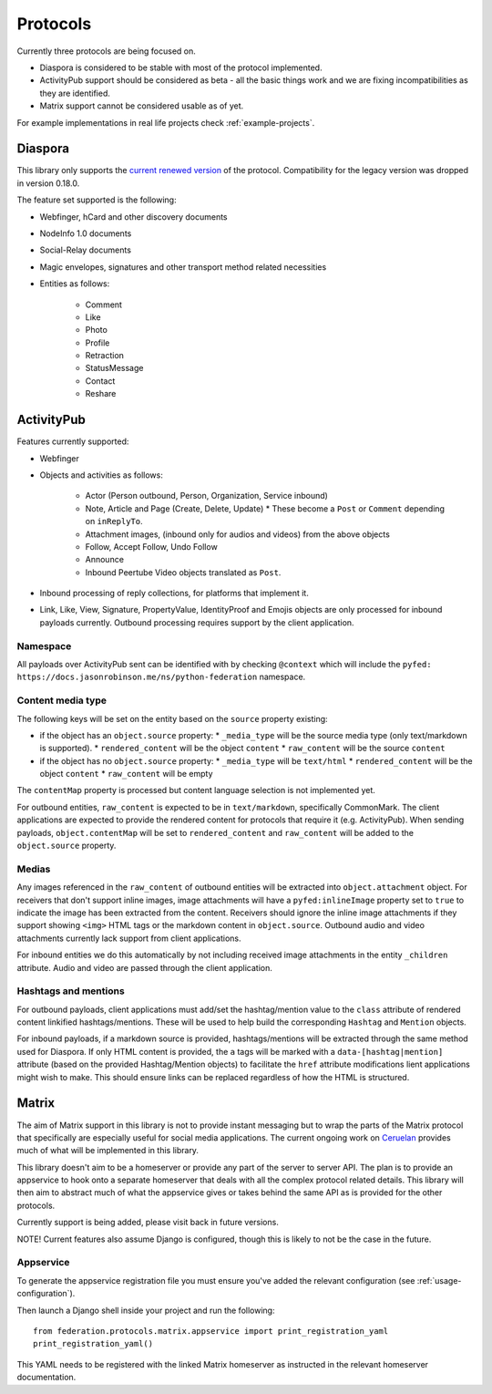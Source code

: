 Protocols
=========

Currently three protocols are being focused on.

* Diaspora is considered to be stable with most of the protocol implemented.
* ActivityPub support should be considered as beta - all the basic
  things work and we are fixing incompatibilities as they are identified.
* Matrix support cannot be considered usable as of yet.

For example implementations in real life projects check :ref:`example-projects`.

.. _diaspora:

Diaspora
--------

This library only supports the `current renewed version <http://diaspora.github.io/diaspora_federation/>`_ of the protocol. Compatibility for the legacy version was dropped in version 0.18.0.

The feature set supported is the following:

* Webfinger, hCard and other discovery documents
* NodeInfo 1.0 documents
* Social-Relay documents
* Magic envelopes, signatures and other transport method related necessities
* Entities as follows:

   * Comment
   * Like
   * Photo
   * Profile
   * Retraction
   * StatusMessage
   * Contact
   * Reshare

.. _activitypub:

ActivityPub
-----------

Features currently supported:

* Webfinger
* Objects and activities as follows:

   * Actor (Person outbound, Person, Organization, Service inbound)
   * Note, Article and Page (Create, Delete, Update)
     * These become a ``Post`` or ``Comment`` depending on ``inReplyTo``.
   * Attachment images, (inbound only for audios and videos) from the above objects
   * Follow, Accept Follow, Undo Follow
   * Announce
   * Inbound Peertube Video objects translated as ``Post``.
     
* Inbound processing of reply collections, for platforms that implement it.
* Link, Like, View, Signature, PropertyValue, IdentityProof and Emojis objects are only processed for inbound
  payloads currently. Outbound processing requires support by the client
  application.

Namespace
.........

All payloads over ActivityPub sent can be identified with by checking ``@context`` which will include the ``pyfed: https://docs.jasonrobinson.me/ns/python-federation`` namespace.

Content media type
..................

The following keys will be set on the entity based on the ``source`` property existing:

* if the object has an ``object.source`` property:
  * ``_media_type`` will be the source media type (only text/markdown is supported).
  * ``rendered_content`` will be the object ``content``
  * ``raw_content`` will be the source ``content``
* if the object has no ``object.source`` property:
  * ``_media_type`` will be ``text/html``
  * ``rendered_content`` will be the object ``content``
  * ``raw_content`` will be empty

The ``contentMap`` property is processed but content language selection is not implemented yet.

For outbound entities, ``raw_content`` is expected to be in ``text/markdown``,
specifically CommonMark. The client applications are expected to provide the
rendered content for protocols that require it (e.g. ActivityPub).
When sending payloads, ``object.contentMap`` will be set to ``rendered_content``
and ``raw_content`` will be added to the ``object.source`` property.

Medias
......

Any images referenced in the ``raw_content`` of outbound entities will be extracted
into ``object.attachment`` object. For receivers that don't support inline images,
image attachments will have a ``pyfed:inlineImage`` property set to ``true`` to
indicate the image has been extracted from the content. Receivers should ignore the
inline image attachments if they support showing ``<img>`` HTML tags or the markdown
content in ``object.source``. Outbound audio and video attachments currently lack  
support from client applications.

For inbound entities we do this automatically by not including received image attachments in
the entity ``_children`` attribute. Audio and video are passed through the client application.

Hashtags and mentions
.....................

For outbound payloads, client applications must add/set the hashtag/mention value to
the ``class`` attribute of rendered content linkified hashtags/mentions. These will be
used to help build the corresponding ``Hashtag`` and ``Mention`` objects.

For inbound payloads, if a markdown source is provided, hashtags/mentions will be extracted
through the same method used for Diaspora. If only HTML content is provided, the ``a`` tags
will be marked with a ``data-[hashtag|mention]`` attribute (based on the provided Hashtag/Mention
objects) to facilitate the ``href`` attribute modifications lient applications might
wish to make. This should ensure links can be replaced regardless of how the HTML is structured.

.. _matrix:

Matrix
------

The aim of Matrix support in this library is not to provide instant messaging but to wrap
the parts of the Matrix protocol that specifically are especially useful for social media
applications. The current ongoing work on `Ceruelan <https://matrix.org/blog/2020/12/18/introducing-cerulean>`_
provides much of what will be implemented in this library.

This library doesn't aim to be a homeserver or provide any part of the server to server API.
The plan is to provide an appservice to hook onto a separate homeserver that deals with all
the complex protocol related details. This library will then aim to abstract much of what the
appservice gives or takes behind the same API as is provided for the other protocols.

Currently support is being added, please visit back in future versions.

NOTE! Current features also assume Django is configured, though this is likely to not be
the case in the future.

Appservice
..........

To generate the appservice registration file you must ensure you've added the relevant
configuration (see :ref:`usage-configuration`).

Then launch a Django shell inside your project and run the following:

::

    from federation.protocols.matrix.appservice import print_registration_yaml
    print_registration_yaml()

This YAML needs to be registered with the linked Matrix homeserver as instructed in the
relevant homeserver documentation.
